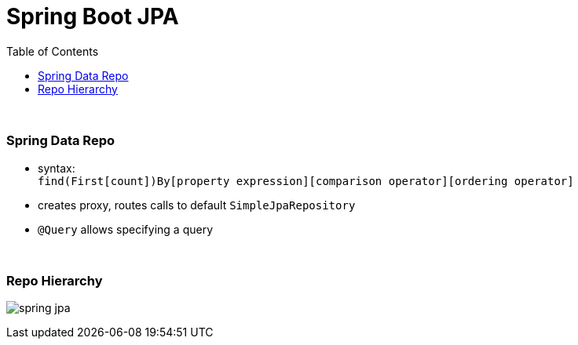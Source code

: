 = Spring Boot JPA
:toc:

{empty} +

=== Spring Data Repo

* syntax: +
`find(First[count])By[property expression][comparison operator][ordering operator]`
* creates proxy, routes calls to default `SimpleJpaRepository`
* `@Query` allows specifying a query

{empty} +

=== Repo Hierarchy

image:img/spring-jpa.svg[]
